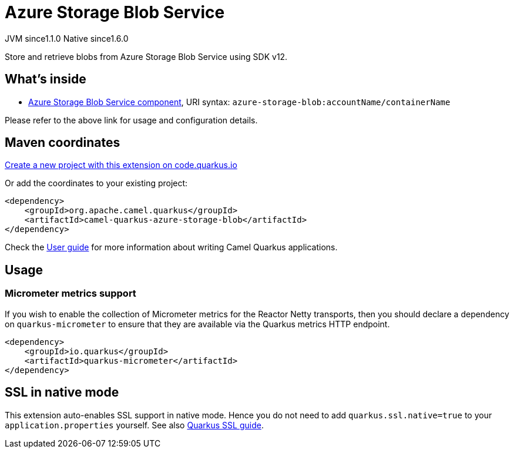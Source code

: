 // Do not edit directly!
// This file was generated by camel-quarkus-maven-plugin:update-extension-doc-page
= Azure Storage Blob Service
:linkattrs:
:cq-artifact-id: camel-quarkus-azure-storage-blob
:cq-native-supported: true
:cq-status: Stable
:cq-status-deprecation: Stable
:cq-description: Store and retrieve blobs from Azure Storage Blob Service using SDK v12.
:cq-deprecated: false
:cq-jvm-since: 1.1.0
:cq-native-since: 1.6.0

[.badges]
[.badge-key]##JVM since##[.badge-supported]##1.1.0## [.badge-key]##Native since##[.badge-supported]##1.6.0##

Store and retrieve blobs from Azure Storage Blob Service using SDK v12.

== What's inside

* xref:{cq-camel-components}::azure-storage-blob-component.adoc[Azure Storage Blob Service component], URI syntax: `azure-storage-blob:accountName/containerName`

Please refer to the above link for usage and configuration details.

== Maven coordinates

https://code.quarkus.io/?extension-search=camel-quarkus-azure-storage-blob[Create a new project with this extension on code.quarkus.io, window="_blank"]

Or add the coordinates to your existing project:

[source,xml]
----
<dependency>
    <groupId>org.apache.camel.quarkus</groupId>
    <artifactId>camel-quarkus-azure-storage-blob</artifactId>
</dependency>
----

Check the xref:user-guide/index.adoc[User guide] for more information about writing Camel Quarkus applications.

== Usage

=== Micrometer metrics support

If you wish to enable the collection of Micrometer metrics for the Reactor Netty transports, then you should declare a dependency on `quarkus-micrometer` to ensure
that they are available via the Quarkus metrics HTTP endpoint.

[source,xml]
----
<dependency>
    <groupId>io.quarkus</groupId>
    <artifactId>quarkus-micrometer</artifactId>
</dependency>
----


== SSL in native mode

This extension auto-enables SSL support in native mode. Hence you do not need to add
`quarkus.ssl.native=true` to your `application.properties` yourself. See also
https://quarkus.io/guides/native-and-ssl[Quarkus SSL guide].
